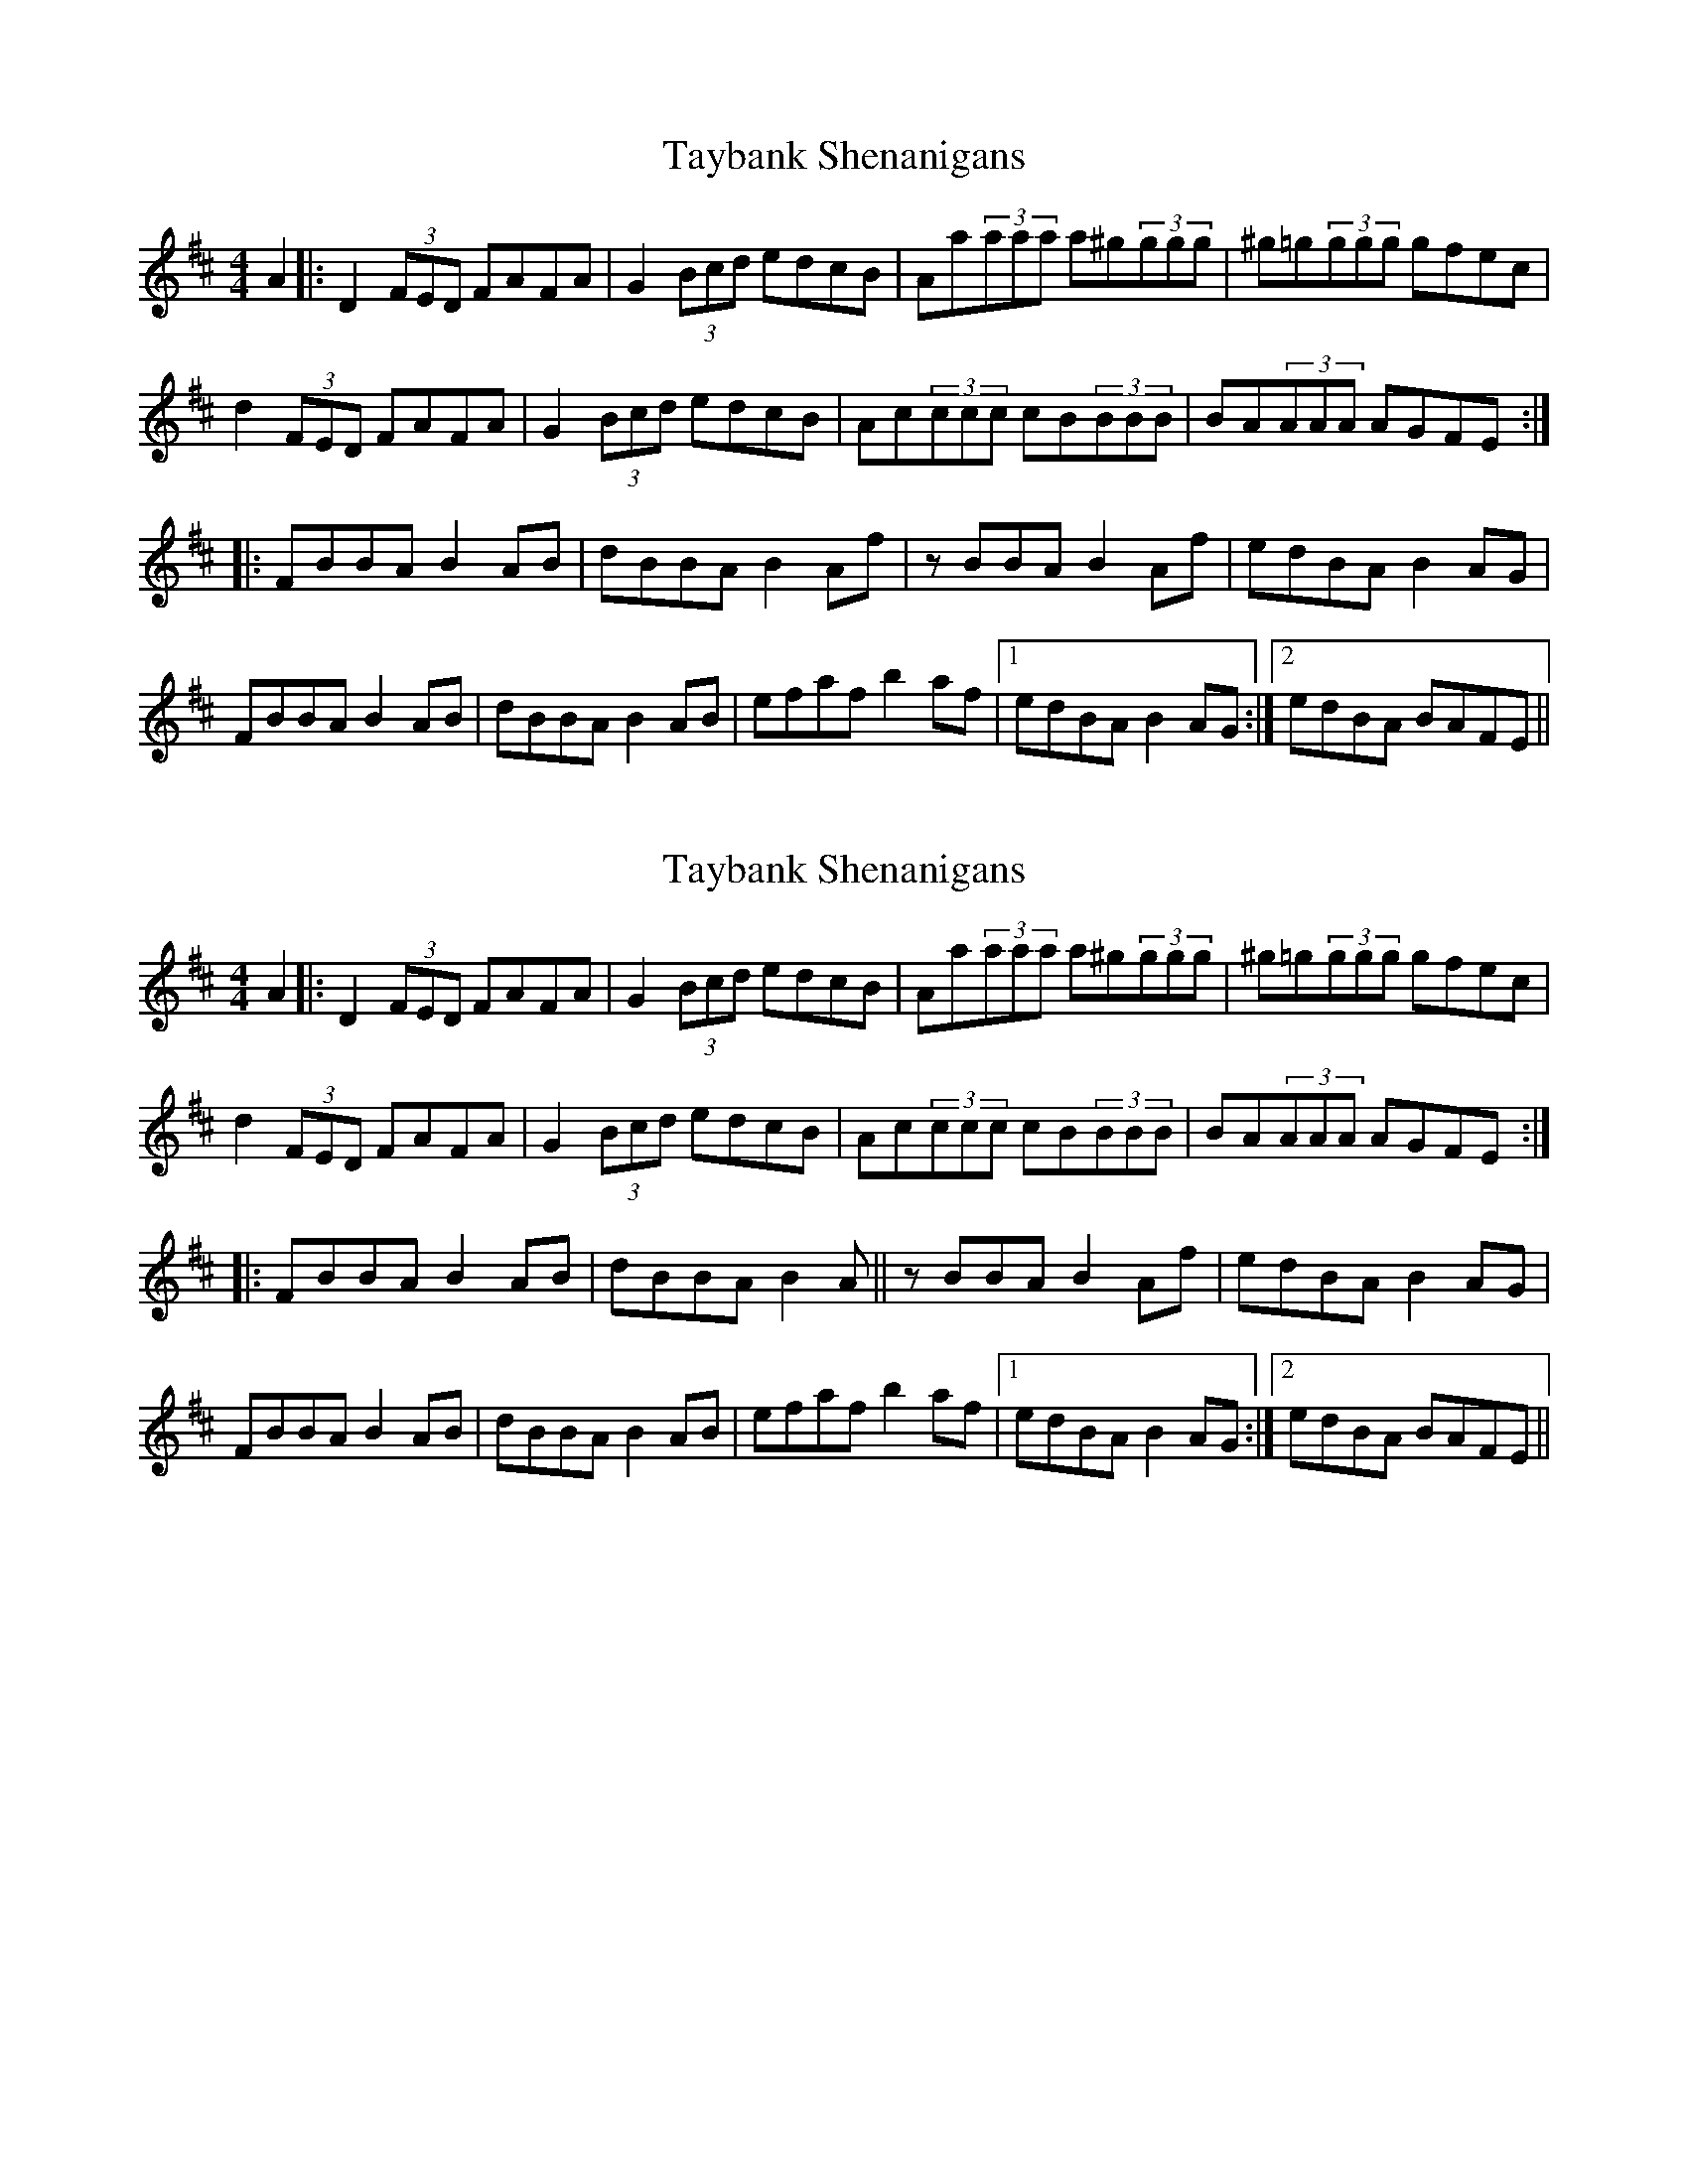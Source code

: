 X: 1
T: Taybank Shenanigans
Z: fiddlematt
S: https://thesession.org/tunes/10678#setting10678
R: reel
M: 4/4
L: 1/8
K: Dmaj
A2|:D2 (3FED FAFA|G2 (3Bcd edcB|Aa(3aaa a^g(3ggg|^g=g(3ggg gfec|
d2 (3FED FAFA|G2 (3Bcd edcB|Ac(3ccc cB(3BBB|BA(3AAA AGFE:|
|:FBBA B2 AB|dBBA B2 Af|zBBA B2 Af|edBA B2 AG|
FBBA B2 AB|dBBA B2 AB|efaf b2 af|1 edBA B2 AG:|2 edBA BAFE||
X: 2
T: Taybank Shenanigans
Z: bogman
S: https://thesession.org/tunes/10678#setting20476
R: reel
M: 4/4
L: 1/8
K: Dmaj
A2|:D2 (3FED FAFA|G2 (3Bcd edcB|Aa(3aaa a^g(3ggg|^g=g(3ggg gfec|d2 (3FED FAFA|G2 (3Bcd edcB|Ac(3ccc cB(3BBB|BA(3AAA AGFE:||:FBBA B2 AB|dBBA B2 A||zBBA B2 Af|edBA B2 AG|FBBA B2 AB|dBBA B2 AB|efaf b2 af|1 edBA B2 AG:|2 edBA BAFE||
